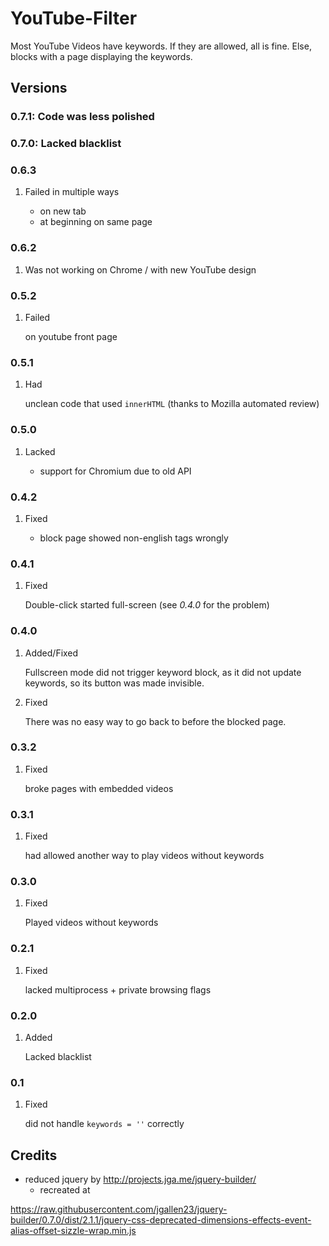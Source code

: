 * YouTube-Filter
Most YouTube Videos have keywords. If they are allowed, all is fine. Else, blocks with a page displaying the keywords.


[[https://addons.mozilla.org/de/firefox/addon/youtube-filter/][https://img.shields.io/amo/v/youtube-filter.svg]]
[[https://chrome.google.com/webstore/detail/jsguardian/dcnjfkkecmhafmahafoemckgfbcpkfag][https://img.shields.io/chrome-web-store/v/dcnjfkkecmhafmahafoemckgfbcpkfag.svg]]
** Versions
*** 0.7.1: Code was less polished
*** 0.7.0: Lacked blacklist
*** 0.6.3
**** Failed in multiple ways
     - on new tab
     - at beginning on same page
*** 0.6.2
**** Was not working on Chrome / with new YouTube design
*** 0.5.2
**** Failed
     on youtube front page
*** 0.5.1
**** Had
     unclean code that used =innerHTML= (thanks to Mozilla automated review)
*** 0.5.0
**** Lacked
     - support for Chromium due to old API
*** 0.4.2
**** Fixed
     - block page showed non-english tags wrongly
*** 0.4.1
**** Fixed
     Double-click started full-screen (see [[0.4.0]] for the problem)
*** 0.4.0
**** Added/Fixed
     Fullscreen mode did not trigger keyword block, as it did not
     update keywords, so its button was made invisible.
**** Fixed
     There was no easy way to go back to before the blocked page.
*** 0.3.2
**** Fixed
     broke pages with embedded videos
*** 0.3.1
**** Fixed
     had allowed another way to play videos without keywords
*** 0.3.0
**** Fixed
     Played videos without keywords
*** 0.2.1
**** Fixed
     lacked multiprocess + private browsing flags
*** 0.2.0
**** Added
     Lacked blacklist
*** 0.1
**** Fixed
     did not handle ~keywords = ''~ correctly
** Credits
   - reduced jquery by http://projects.jga.me/jquery-builder/
     - recreated at
   https://raw.githubusercontent.com/jgallen23/jquery-builder/0.7.0/dist/2.1.1/jquery-css-deprecated-dimensions-effects-event-alias-offset-sizzle-wrap.min.js
